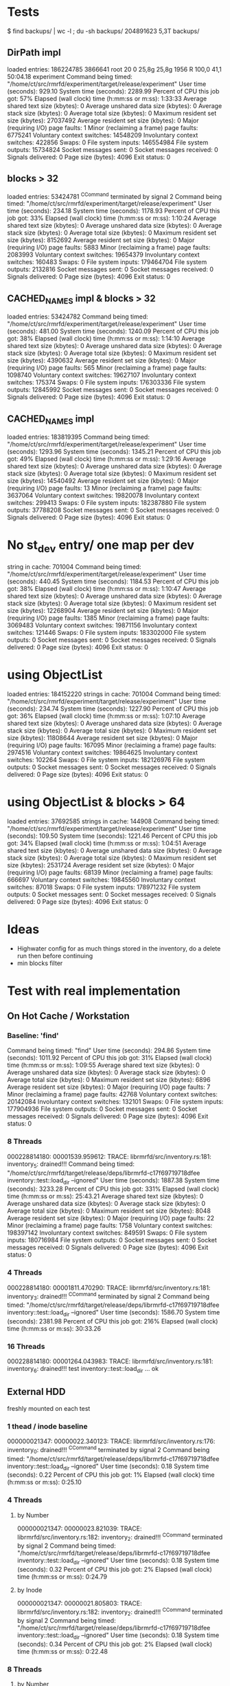 
* Tests

$ find backups/ | wc -l ; du -sh backups/
204891623
5,3T	backups/

** DirPath impl

loaded entries: 186224785
3866641 root      20   0   25,8g  25,8g   1956 R 100,0  41,1  50:04.18 experiment
	Command being timed: "/home/ct/src/rmrfd/experiment/target/release/experiment"
	User time (seconds): 929.10
	System time (seconds): 2289.99
	Percent of CPU this job got: 57%
	Elapsed (wall clock) time (h:mm:ss or m:ss): 1:33:33
	Average shared text size (kbytes): 0
	Average unshared data size (kbytes): 0
	Average stack size (kbytes): 0
	Average total size (kbytes): 0
	Maximum resident set size (kbytes): 27037492
	Average resident set size (kbytes): 0
	Major (requiring I/O) page faults: 1
	Minor (reclaiming a frame) page faults: 6775241
	Voluntary context switches: 14548209
	Involuntary context switches: 422856
	Swaps: 0
	File system inputs: 146554984
	File system outputs: 15734824
	Socket messages sent: 0
	Socket messages received: 0
	Signals delivered: 0
	Page size (bytes): 4096
	Exit status: 0

** blocks > 32

loaded entries: 53424781
^CCommand terminated by signal 2
	Command being timed: "/home/ct/src/rmrfd/experiment/target/release/experiment"
	User time (seconds): 234.18
	System time (seconds): 1178.93
	Percent of CPU this job got: 33%
	Elapsed (wall clock) time (h:mm:ss or m:ss): 1:10:24
	Average shared text size (kbytes): 0
	Average unshared data size (kbytes): 0
	Average stack size (kbytes): 0
	Average total size (kbytes): 0
	Maximum resident set size (kbytes): 8152692
	Average resident set size (kbytes): 0
	Major (requiring I/O) page faults: 5883
	Minor (reclaiming a frame) page faults: 2083993
	Voluntary context switches: 19654379
	Involuntary context switches: 160483
	Swaps: 0
	File system inputs: 179464704
	File system outputs: 2132816
	Socket messages sent: 0
	Socket messages received: 0
	Signals delivered: 0
	Page size (bytes): 4096
	Exit status: 0


** CACHED_NAMES impl & blocks > 32

loaded entries: 53424782
	Command being timed: "/home/ct/src/rmrfd/experiment/target/release/experiment"
	User time (seconds): 481.00
	System time (seconds): 1240.09
	Percent of CPU this job got: 38%
	Elapsed (wall clock) time (h:mm:ss or m:ss): 1:14:10
	Average shared text size (kbytes): 0
	Average unshared data size (kbytes): 0
	Average stack size (kbytes): 0
	Average total size (kbytes): 0
	Maximum resident set size (kbytes): 4390632
	Average resident set size (kbytes): 0
	Major (requiring I/O) page faults: 565
	Minor (reclaiming a frame) page faults: 1098740
	Voluntary context switches: 19627107
	Involuntary context switches: 175374
	Swaps: 0
	File system inputs: 176303336
	File system outputs: 12845992
	Socket messages sent: 0
	Socket messages received: 0
	Signals delivered: 0
	Page size (bytes): 4096
	Exit status: 0

** CACHED_NAMES impl

loaded entries: 183819395
	Command being timed: "/home/ct/src/rmrfd/experiment/target/release/experiment"
	User time (seconds): 1293.96
	System time (seconds): 1345.21
	Percent of CPU this job got: 49%
	Elapsed (wall clock) time (h:mm:ss or m:ss): 1:29:16
	Average shared text size (kbytes): 0
	Average unshared data size (kbytes): 0
	Average stack size (kbytes): 0
	Average total size (kbytes): 0
	Maximum resident set size (kbytes): 14540492
	Average resident set size (kbytes): 0
	Major (requiring I/O) page faults: 13
	Minor (reclaiming a frame) page faults: 3637064
	Voluntary context switches: 19820078
	Involuntary context switches: 299413
	Swaps: 0
	File system inputs: 182387880
	File system outputs: 37788208
	Socket messages sent: 0
	Socket messages received: 0
	Signals delivered: 0
	Page size (bytes): 4096
	Exit status: 0

* No st_dev entry/ one map per dev

string in cache: 701004
	Command being timed: "/home/ct/src/rmrfd/experiment/target/release/experiment"
	User time (seconds): 440.45
	System time (seconds): 1184.53
	Percent of CPU this job got: 38%
	Elapsed (wall clock) time (h:mm:ss or m:ss): 1:10:47
	Average shared text size (kbytes): 0
	Average unshared data size (kbytes): 0
	Average stack size (kbytes): 0
	Average total size (kbytes): 0
	Maximum resident set size (kbytes): 12268904
	Average resident set size (kbytes): 0
	Major (requiring I/O) page faults: 1385
	Minor (reclaiming a frame) page faults: 3069483
	Voluntary context switches: 19871156
	Involuntary context switches: 121446
	Swaps: 0
	File system inputs: 183302000
	File system outputs: 0
	Socket messages sent: 0
	Socket messages received: 0
	Signals delivered: 0
	Page size (bytes): 4096
	Exit status: 0

* using ObjectList

loaded entries: 184152220
strings in cache: 701004
	Command being timed: "/home/ct/src/rmrfd/experiment/target/release/experiment"
	User time (seconds): 234.74
	System time (seconds): 1227.90
	Percent of CPU this job got: 36%
	Elapsed (wall clock) time (h:mm:ss or m:ss): 1:07:10
	Average shared text size (kbytes): 0
	Average unshared data size (kbytes): 0
	Average stack size (kbytes): 0
	Average total size (kbytes): 0
	Maximum resident set size (kbytes): 11808644
	Average resident set size (kbytes): 0
	Major (requiring I/O) page faults: 167095
	Minor (reclaiming a frame) page faults: 2974516
	Voluntary context switches: 19864625
	Involuntary context switches: 102264
	Swaps: 0
	File system inputs: 182126976
	File system outputs: 0
	Socket messages sent: 0
	Socket messages received: 0
	Signals delivered: 0
	Page size (bytes): 4096
	Exit status: 0

* using ObjectList & blocks > 64

loaded entries: 37692585
strings in cache: 144908
	Command being timed: "/home/ct/src/rmrfd/experiment/target/release/experiment"
	User time (seconds): 109.50
	System time (seconds): 1221.46
	Percent of CPU this job got: 34%
	Elapsed (wall clock) time (h:mm:ss or m:ss): 1:04:51
	Average shared text size (kbytes): 0
	Average unshared data size (kbytes): 0
	Average stack size (kbytes): 0
	Average total size (kbytes): 0
	Maximum resident set size (kbytes): 2531724
	Average resident set size (kbytes): 0
	Major (requiring I/O) page faults: 68139
	Minor (reclaiming a frame) page faults: 666697
	Voluntary context switches: 19845560
	Involuntary context switches: 87018
	Swaps: 0
	File system inputs: 178971232
	File system outputs: 0
	Socket messages sent: 0
	Socket messages received: 0
	Signals delivered: 0
	Page size (bytes): 4096
	Exit status: 0


* Ideas

 * Highwater config for as much things stored in the inventory, do a delete run then before continuing
 * min blocks filter




* Test with real implementation

** On Hot Cache / Workstation
*** Baseline: 'find'

Command being timed: "find"
	User time (seconds): 294.86
	System time (seconds): 1011.92
	Percent of CPU this job got: 31%
	Elapsed (wall clock) time (h:mm:ss or m:ss): 1:09:55
	Average shared text size (kbytes): 0
	Average unshared data size (kbytes): 0
	Average stack size (kbytes): 0
	Average total size (kbytes): 0
	Maximum resident set size (kbytes): 6896
	Average resident set size (kbytes): 0
	Major (requiring I/O) page faults: 7
	Minor (reclaiming a frame) page faults: 42768
	Voluntary context switches: 20142084
	Involuntary context switches: 132101
	Swaps: 0
	File system inputs: 177904936
	File system outputs: 0
	Socket messages sent: 0
	Socket messages received: 0
	Signals delivered: 0
	Page size (bytes): 4096
	Exit status: 0


*** 8 Threads
000228814180: 00001539.959612: TRACE: librmrfd/src/inventory.rs:181: inventory_5: drained!!!
	Command being timed: "/home/ct/src/rmrfd/target/release/deps/librmrfd-c17f69719718dfee inventory::test::load_dir --ignored"
	User time (seconds): 1887.38
	System time (seconds): 3233.28
	Percent of CPU this job got: 331%
	Elapsed (wall clock) time (h:mm:ss or m:ss): 25:43.21
	Average shared text size (kbytes): 0
	Average unshared data size (kbytes): 0
	Average stack size (kbytes): 0
	Average total size (kbytes): 0
	Maximum resident set size (kbytes): 8048
	Average resident set size (kbytes): 0
	Major (requiring I/O) page faults: 22
	Minor (reclaiming a frame) page faults: 1758
	Voluntary context switches: 198397142
	Involuntary context switches: 849591
	Swaps: 0
	File system inputs: 180716984
	File system outputs: 0
	Socket messages sent: 0
	Socket messages received: 0
	Signals delivered: 0
	Page size (bytes): 4096
	Exit status: 0

*** 4 Threads

000228814180: 00001811.470290: TRACE: librmrfd/src/inventory.rs:181: inventory_3: drained!!!
^CCommand terminated by signal 2
	Command being timed: "/home/ct/src/rmrfd/target/release/deps/librmrfd-c17f69719718dfee inventory::test::load_dir --ignored"
	User time (seconds): 1586.70
	System time (seconds): 2381.98
	Percent of CPU this job got: 216%
	Elapsed (wall clock) time (h:mm:ss or m:ss): 30:33.26


*** 16 Threads

000228814180: 00001264.043983: TRACE: librmrfd/src/inventory.rs:181: inventory_6: drained!!!
test inventory::test::load_dir ... ok

** External HDD

freshly mounted on each test

*** 1 thead / inode baseline

000000021347: 00000022.340123: TRACE: librmrfd/src/inventory.rs:176: inventory_0: drained!!!
^CCommand terminated by signal 2
	Command being timed: "/home/ct/src/rmrfd/target/release/deps/librmrfd-c17f69719718dfee inventory::test::load_dir --ignored"
	User time (seconds): 0.18
	System time (seconds): 0.22
	Percent of CPU this job got: 1%
	Elapsed (wall clock) time (h:mm:ss or m:ss): 0:25.10

*** 4 Threads

**** by Number
000000021347: 00000023.821039: TRACE: librmrfd/src/inventory.rs:182: inventory_2: drained!!!
^CCommand terminated by signal 2
	Command being timed: "/home/ct/src/rmrfd/target/release/deps/librmrfd-c17f69719718dfee inventory::test::load_dir --ignored"
	User time (seconds): 0.18
	System time (seconds): 0.32
	Percent of CPU this job got: 2%
	Elapsed (wall clock) time (h:mm:ss or m:ss): 0:24.79

        
**** by Inode

000000021347: 00000021.805803: TRACE: librmrfd/src/inventory.rs:182: inventory_2: drained!!!
^CCommand terminated by signal 2
	Command being timed: "/home/ct/src/rmrfd/target/release/deps/librmrfd-c17f69719718dfee inventory::test::load_dir --ignored"
	User time (seconds): 0.18
	System time (seconds): 0.34
	Percent of CPU this job got: 2%
	Elapsed (wall clock) time (h:mm:ss or m:ss): 0:22.48


*** 8 Threads

**** by Number
000000021347: 00000020.510065: TRACE: librmrfd/src/inventory.rs:182: inventory_0: drained!!!
^CCommand terminated by signal 2
	Command being timed: "/home/ct/src/rmrfd/target/release/deps/librmrfd-c17f69719718dfee inventory::test::load_dir --ignored"
	User time (seconds): 0.23
	System time (seconds): 0.30
	Percent of CPU this job got: 2%
	Elapsed (wall clock) time (h:mm:ss or m:ss): 0:22.18


**** by Inode

000000021347: 00000021.572653: TRACE: librmrfd/src/inventory.rs:182: inventory_1: drained!!!
^CCommand terminated by signal 2
	Command being timed: "/home/ct/src/rmrfd/target/release/deps/librmrfd-c17f69719718dfee inventory::test::load_dir --ignored"
	User time (seconds): 0.24
	System time (seconds): 0.34
	Percent of CPU this job got: 2%
	Elapsed (wall clock) time (h:mm:ss or m:ss): 0:22.44


*** 16 Threads
**** by Number
000000021347: 00000019.995372: TRACE: librmrfd/src/inventory.rs:182: inventory_9: drained!!!
^CCommand terminated by signal 2
	Command being timed: "/home/ct/src/rmrfd/target/release/deps/librmrfd-c17f69719718dfee inventory::test::load_dir --ignored"
	User time (seconds): 0.17
	System time (seconds): 0.39
	Percent of CPU this job got: 2%
	Elapsed (wall clock) time (h:mm:ss or m:ss): 0:21.49

**** by Inode

000000021347: 00000021.705355: TRACE: librmrfd/src/inventory.rs:182: inventory_5: drained!!!
^CCommand terminated by signal 2
	Command being timed: "/home/ct/src/rmrfd/target/release/deps/librmrfd-c17f69719718dfee inventory::test::load_dir --ignored"
	User time (seconds): 0.24
	System time (seconds): 0.38
	Percent of CPU this job got: 2%
	Elapsed (wall clock) time (h:mm:ss or m:ss): 0:22.79


* Output backlog

With 8 threads

** 1
000190243497: 00001153.354985:  INFO: librmrfd/src/inventory.rs:331: inventory::test::load_dir: used 1
test inventory::test::load_dir ... ok

test result: ok. 1 passed; 0 failed; 0 ignored; 0 measured; 8 filtered out; finished in 1153.36s

	Command being timed: "/home/ct/src/rmrfd/target/release/deps/librmrfd-c17f69719718dfee inventory::test::load_dir --ignored"
	User time (seconds): 793.51
	System time (seconds): 2795.18
	Percent of CPU this job got: 311%
	Elapsed (wall clock) time (h:mm:ss or m:ss): 19:13.37

** 128
000190243497: 00000972.165376:  INFO: librmrfd/src/inventory.rs:331: inventory::test::load_dir: used 1
test inventory::test::load_dir ... ok

test result: ok. 1 passed; 0 failed; 0 ignored; 0 measured; 8 filtered out; finished in 972.17s

	Command being timed: "/home/ct/src/rmrfd/target/release/deps/librmrfd-c17f69719718dfee inventory::test::load_dir --ignored"
	User time (seconds): 686.39
	System time (seconds): 2459.67
	Percent of CPU this job got: 323%
	Elapsed (wall clock) time (h:mm:ss or m:ss): 16:12.18

** 8192

000190243497: 00000841.753147:  INFO: librmrfd/src/inventory.rs:331: inventory::test::load_dir: used 1
test inventory::test::load_dir ... ok

test result: ok. 1 passed; 0 failed; 0 ignored; 0 measured; 8 filtered out; finished in 841.75s

	Command being timed: "/home/ct/src/rmrfd/target/release/deps/librmrfd-c17f69719718dfee inventory::test::load_dir --ignored"
	User time (seconds): 613.58
	System time (seconds): 2243.58
	Percent of CPU this job got: 339%
	Elapsed (wall clock) time (h:mm:ss or m:ss): 14:01.76

** 65536
000190243497: 00000820.444208:  INFO: librmrfd/src/inventory.rs:331: inventory::test::load_dir: used 1
test inventory::test::load_dir ... ok

test result: ok. 1 passed; 0 failed; 0 ignored; 0 measured; 8 filtered out; finished in 820.45s

	Command being timed: "/home/ct/src/rmrfd/target/release/deps/librmrfd-c17f69719718dfee inventory::test::load_dir --ignored"
	User time (seconds): 597.43
	System time (seconds): 2239.90
	Percent of CPU this job got: 345%
	Elapsed (wall clock) time (h:mm:ss or m:ss): 13:40.46

** 1048576

000190243497: 00000822.158566:  INFO: librmrfd/src/inventory.rs:331: inventory::test::load_dir: used 1
test inventory::test::load_dir ... ok

test result: ok. 1 passed; 0 failed; 0 ignored; 0 measured; 8 filtered out; finished in 822.17s

	Command being timed: "/home/ct/src/rmrfd/target/release/deps/librmrfd-c17f69719718dfee inventory::test::load_dir --ignored"
	User time (seconds): 607.67
	System time (seconds): 2255.01
	Percent of CPU this job got: 348%
	Elapsed (wall clock) time (h:mm:ss or m:ss): 13:42.19

** 104857600 / 16 threads

000190619302: 00000548.084814:  INFO: librmrfd/src/inventory.rs:331: inventory::test::load_dir: used 1
test inventory::test::load_dir ... ok

test result: ok. 1 passed; 0 failed; 0 ignored; 0 measured; 8 filtered out; finished in 550.17s

	Command being timed: "/home/ct/src/rmrfd/target/release/deps/librmrfd-c17f69719718dfee inventory::test::load_dir --ignored"
	User time (seconds): 674.86
	System time (seconds): 2720.89
	Percent of CPU this job got: 616%
	Elapsed (wall clock) time (h:mm:ss or m:ss): 9:10.39

** w/o logging
	Command being timed: "/home/ct/src/rmrfd/target/release/deps/librmrfd-c17f69719718dfee inventory::test::load_dir --ignored"
	User time (seconds): 632.85
	System time (seconds): 2598.96
	Percent of CPU this job got: 654%
	Elapsed (wall clock) time (h:mm:ss or m:ss): 8:14.07


* with block-size filter

** 65536 / 16 threads / 32kb filter (RmrfdBuilder default)

000038593286: 00000466.776421:  INFO: librmrfd/src/inventory.rs:327: inventory::test::load_dir: used 1
test inventory::test::load_dir ... ok

test result: ok. 1 passed; 0 failed; 0 ignored; 0 measured; 8 filtered out; finished in 466.78s

	Command being timed: "/home/ct/src/rmrfd/target/release/deps/librmrfd-c17f69719718dfee inventory::test::load_dir --ignored"
	User time (seconds): 275.08
	System time (seconds): 2453.62
	Percent of CPU this job got: 584%
	Elapsed (wall clock) time (h:mm:ss or m:ss): 7:46.78

** 65536 / 32 threads / 32kb filter (RmrfdBuilder default)

000038593286: 00000310.552948:  INFO: librmrfd/src/inventory.rs:325: inventory::test::load_dir: used 1
test inventory::test::load_dir ... ok

test result: ok. 1 passed; 0 failed; 0 ignored; 0 measured; 8 filtered out; finished in 310.55s

	Command being timed: "/home/ct/src/rmrfd/target/release/deps/librmrfd-c17f69719718dfee inventory::test::load_dir --ignored"
	User time (seconds): 275.66
	System time (seconds): 3176.23
	Percent of CPU this job got: 1111%
	Elapsed (wall clock) time (h:mm:ss or m:ss): 5:10.56

** 65536 / 64 threads / 32kb filter

000038593286: 00000275.421128:  INFO: librmrfd/src/inventory.rs:325: inventory::test::load_dir: used 1
test inventory::test::load_dir ... ok

test result: ok. 1 passed; 0 failed; 0 ignored; 0 measured; 8 filtered out; finished in 275.42s

	Command being timed: "/home/ct/src/rmrfd/target/release/deps/librmrfd-c17f69719718dfee inventory::test::load_dir --ignored"
	User time (seconds): 263.43
	System time (seconds): 4459.65
	Percent of CPU this job got: 1714%
	Elapsed (wall clock) time (h:mm:ss or m:ss): 4:35.43

** 65536 / 128 threads / 32kb filter

000038593286: 00000262.923595:  INFO: librmrfd/src/inventory.rs:325: inventory::test::load_dir: used 1
test inventory::test::load_dir ... ok

test result: ok. 1 passed; 0 failed; 0 ignored; 0 measured; 8 filtered out; finished in 262.92s

	Command being timed: "/home/ct/src/rmrfd/target/release/deps/librmrfd-c17f69719718dfee inventory::test::load_dir --ignored"
	User time (seconds): 257.62
	System time (seconds): 4797.21
	Percent of CPU this job got: 1922%
	Elapsed (wall clock) time (h:mm:ss or m:ss): 4:22.93


** 4194304 / 256 threads / 32kb filter

000038593286: 00000245.539404:  INFO: librmrfd/src/inventory.rs:325: inventory::test::load_dir: used 1
test inventory::test::load_dir ... ok

test result: ok. 1 passed; 0 failed; 0 ignored; 0 measured; 8 filtered out; finished in 245.57s

	Command being timed: "/home/ct/src/rmrfd/target/release/deps/librmrfd-c17f69719718dfee inventory::test::load_dir --ignored"
	User time (seconds): 284.10
	System time (seconds): 3953.25
	Percent of CPU this job got: 1725%
	Elapsed (wall clock) time (h:mm:ss or m:ss): 4:05.63
